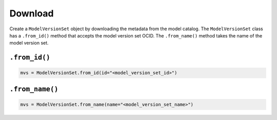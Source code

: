 Download
________

Create a ``ModelVersionSet`` object by downloading the metadata from the model catalog. The ``ModelVersionSet`` class has a ``.from_id()`` method that accepts the model version set OCID. The ``.from_name()`` method takes the name of the model version set.

``.from_id()``
^^^^^^^^^^^^^^

.. code-block:: python3

   mvs = ModelVersionSet.from_id(id="<model_version_set_id>")


``.from_name()``
^^^^^^^^^^^^^^^^

.. code-block:: python3

    mvs = ModelVersionSet.from_name(name="<model_version_set_name>")


